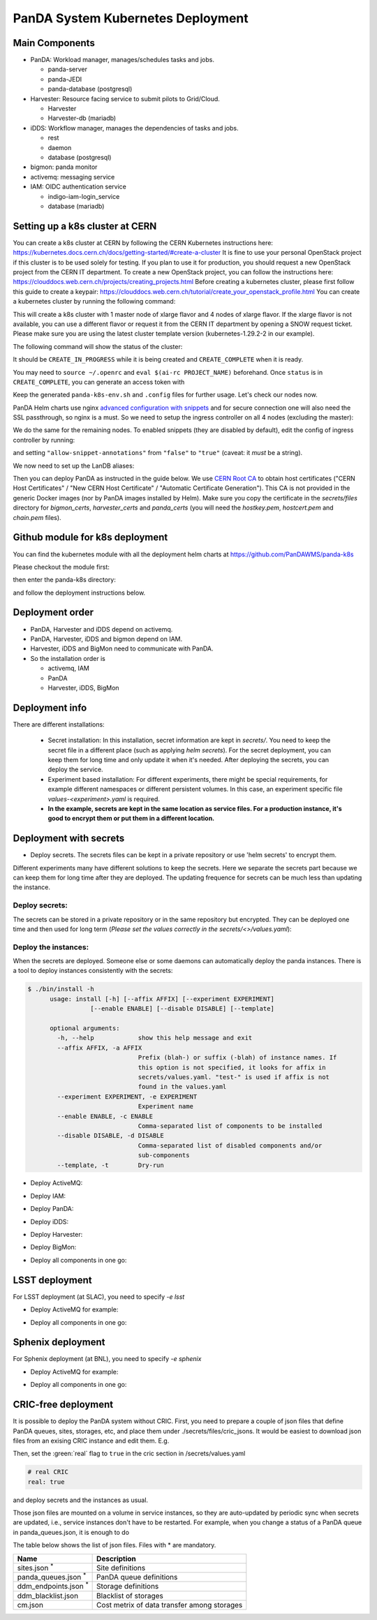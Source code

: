 PanDA System Kubernetes Deployment
===================================

Main Components
---------------
* PanDA: Workload manager, manages/schedules tasks and jobs.

  * panda-server
  * panda-JEDI
  * panda-database (postgresql)

* Harvester: Resource facing service to submit pilots to Grid/Cloud.

  * Harvester
  * Harvester-db (mariadb)

* iDDS: Workflow manager, manages the dependencies of tasks and jobs.

  * rest
  * daemon
  * database (postgresql)

* bigmon: panda monitor

* activemq: messaging service

* IAM: OIDC authentication service

  * indigo-iam-login_service
  * database (mariadb)

Setting up a k8s cluster at CERN
---------------
You can create a k8s cluster at CERN by following the CERN Kubernetes instructions here: https://kubernetes.docs.cern.ch/docs/getting-started/#create-a-cluster
It is fine to use your personal OpenStack project if this cluster is to be used solely for testing. If you plan to use it for production, you should request a new OpenStack project from the CERN IT department.
To create a new OpenStack project, you can follow the instructions here: https://clouddocs.web.cern.ch/projects/creating_projects.html
Before creating a kubernetes cluster, please first follow this guide to create a keypair: https://clouddocs.web.cern.ch/tutorial/create_your_openstack_profile.html
You can create a kubernetes cluster by running the following command:

.. prompt:: bash

  [ekaravak@lxplus981 ~]$ openstack coe cluster create PanDA-DOMA-k8s --keypair lxplus --cluster-template kubernetes-1.29.2-2 --node-count 4 --flavor m2.xlarge --master-flavor m2.xlarge --merge-labels --labels cern_enabled=true,ingress_controller=nginx,cinder_csi_enabled=True

This will create a k8s cluster with 1 master node of xlarge flavor and 4 nodes of xlarge flavor. If the xlarge flavor is not available, you can use a different flavor or request it from the CERN IT department by opening a SNOW request ticket. Please make sure you are using the latest cluster template version (kubernetes-1.29.2-2 in our example).

The following command will show the status of the cluster:

.. prompt:: bash

  [ekaravak@lxplus981 ~]$ openstack coe cluster list

It should be ``CREATE_IN_PROGRESS`` while it is being created and ``CREATE_COMPLETE`` when it is ready.

You may need to ``source ~/.openrc`` and ``eval $(ai-rc PROJECT_NAME)`` beforehand. Once ``status`` is in ``CREATE_COMPLETE``, you can generate an access
token with

.. prompt:: bash

   [ekaravak@lxplus981 ~]$ openstack coe cluster config PanDA-DOMA-k8s > panda-k8s-env.sh
   [ekaravak@lxplus981 ~]$ source panda-k8s-env.sh

Keep the generated ``panda-k8s-env.sh`` and ``.config`` files for further usage. Let's check our nodes now.


.. prompt:: bash

  [ekaravak@lxplus981 ~]$ kubectl get nodes
  NAME                                   STATUS   ROLES    AGE    VERSION
  panda-doma-k8s-xyz-master-0   Ready    master   137m   v1.29.2
  panda-doma-k8s-xyz-node-0     Ready    <none>   120m   v1.29.2
  panda-doma-k8s-xyz-node-1     Ready    <none>   120m   v1.29.2
  panda-doma-k8s-xyz-node-2     Ready    <none>   120m   v1.29.2
  panda-doma-k8s-xyz-node-3     Ready    <none>   119m   v1.29.2

PanDA Helm charts use nginx
`advanced configuration with snippets <https://docs.nginx.com/nginx-ingress-controller/configuration/ingress-resources/advanced-configuration-with-snippets/>`_
and for secure connection one will also need the SSL passthrough, so nginx is
a must. So we need to setup the ingress controller on all 4 nodes (excluding the master):

.. prompt:: bash

  [ekaravak@lxplus981 ~]$ kubectl label node panda-doma-k8s-xyz-node-0 role=ingress
  node/panda-doma-k8s-xyz-node-0 labeled

We do the same for the remaining nodes. To enabled snippets (they are disabled by default), edit the config of ingress
controller by running:

.. prompt:: bash

  [ekaravak@lxplus981 ~]$ kubectl edit cm -n kube-system cern-magnum-ingress-nginx-controller

and setting ``"allow-snippet-annotations"`` from ``"false"`` to ``"true"`` (caveat: it *must* be a string).

We now need to set up the LanDB aliases:

.. prompt:: bash

  [ekaravak@lxplus981 ~]$ CLUSTER_NAME=panda-doma-k8s
  for N in 1 2 3 4 ; do
   openstack server set \
       --property landb-alias="$CLUSTER_NAME--load-$N-,$CLUSTER_NAME-harvester--load-$N-,$CLUSTER_NAME-panda--load-$N-,$CLUSTER_NAME-idds--load-$N-,$CLUSTER_NAME-bigmon--load-$N-,$CLUSTER_NAME-server--load-$N-" \
       $CLUSTER_NAME-$((N-1)) ; done

Then you can deploy PanDA as instructed in the guide below. We use `CERN Root CA <https://ca.cern.ch/ca/>`_ to obtain host certificates
("CERN Host Certificates" / "New CERN Host Certificate" / "Automatic Certificate Generation"). This CA is not provided in the generic Docker images (nor by PanDA images installed by Helm).
Make sure you copy the certificate in the `secrets/files` directory for `bigmon_certs`, `harvester_certs` and `panda_certs` (you will need the `hostkey.pem`, `hostcert.pem` and `chain.pem` files).

Github module for k8s deployment
---------------
You can find the kubernetes module with all the deployment helm charts at https://github.com/PanDAWMS/panda-k8s

Please checkout the module first:

.. prompt:: bash

  git clone https://github.com/PanDAWMS/panda-k8s.git

then enter the panda-k8s directory:

.. prompt:: bash

  cd panda-k8s

and follow the deployment instructions below.

Deployment order
-----------------
* PanDA, Harvester and iDDS depend on activemq.
* PanDA, Harvester, iDDS and bigmon depend on IAM.
* Harvester, iDDS and BigMon need to communicate with PanDA.
* So the installation order is

  * activemq, IAM
  * PanDA
  * Harvester, iDDS, BigMon

Deployment info
-----------------

There are different installations:

  * Secret installation: In this installation, secret information are kept in *secrets/*. You need to keep the secret file in a different place (such as applying *helm secrets*). For the secret deployment, you can keep them for long time and only update it when it's needed. After deploying the secrets, you can deploy the service.

  * Experiment based installation: For different experiments, there might be special requirements, for example different namespaces or different persistent volumes. In this case, an experiment specific file *values-<experiment>.yaml* is required.

  * **In the example, secrets are kept in the same location as service files. For a production instance, it's good to encrypt them or put them in a different location.**

Deployment with secrets
------------------------

* Deploy secrets. The secrets files can be kept in a private repository or use 'helm secrets' to encrypt them.
Different experiments many have different solutions to keep the secrets. Here we separate the secrets part because
we can keep them for long time after they are deployed. The updating frequence for secrets can be much less
than updating the instance.

Deploy secrets:
+++++++++++++++

The secrets can be stored in a private repository or in the same repository but encrypted. They can be deployed
one time and then used for long term (*Please set the values correctly in the secrets/<>/values.yaml*):

.. prompt:: bash

  helm install panda-secrets secrets/

Deploy the instances:
+++++++++++++++++++++

When the secrets are deployed. Someone else or some daemons can automatically deploy the panda instances.
There is a tool to deploy instances consistently with the secrets:

.. code-block:: bash

  $ ./bin/install -h
        usage: install [-h] [--affix AFFIX] [--experiment EXPERIMENT]
                   [--enable ENABLE] [--disable DISABLE] [--template]

        optional arguments:
          -h, --help            show this help message and exit
          --affix AFFIX, -a AFFIX
                                Prefix (blah-) or suffix (-blah) of instance names. If
                                this option is not specified, it looks for affix in
                                secrets/values.yaml. "test-" is used if affix is not
                                found in the values.yaml
          --experiment EXPERIMENT, -e EXPERIMENT
                                Experiment name
          --enable ENABLE, -c ENABLE
                                Comma-separated list of components to be installed
          --disable DISABLE, -d DISABLE
                                Comma-separated list of disabled components and/or
                                sub-components
          --template, -t        Dry-run

* Deploy ActiveMQ:

.. prompt:: bash

  ./bin/install -c msgsvc

* Deploy IAM:

.. prompt:: bash

  ./bin/install -c iam

* Deploy PanDA:

.. prompt:: bash

  ./bin/install -c panda

* Deploy iDDS:

.. prompt:: bash

  ./bin/install -c idds

* Deploy Harvester:

.. prompt:: bash

  ./bin/install -c harvester

* Deploy BigMon:

.. prompt:: bash

  ./bin/install -c bigmon

* Deploy all components in one go:

.. prompt:: bash

  ./bin/install

LSST deployment
-----------------

For LSST deployment (at SLAC), you need to specify `-e lsst`

* Deploy ActiveMQ for example:

.. prompt:: bash

  ./bin/install -c msgsvc -e lsst

* Deploy all components in one go:

.. prompt:: bash

  ./bin/install -e lsst


Sphenix deployment
------------------

For Sphenix deployment (at BNL), you need to specify `-e sphenix`

* Deploy ActiveMQ for example:

.. prompt:: bash

  ./bin/install -c msgsvc -e sphenix

* Deploy all components in one go:

.. prompt:: bash

  ./bin/install -e sphenix -d iam


CRIC-free deployment
----------------------

It is possible to deploy the PanDA system without CRIC. First, you need to prepare a couple of json files
that define PanDA queues, sites, storages, etc, and place them under ./secrets/files/cric_jsons.
It would be easiest to download json files from an exising CRIC instance and edit them. E.g.

.. prompt:: bash

  curl -s -k -o ./secrets/files/cric_jsons/sites.json "https://datalake-cric.cern.ch/api/atlas/site/query/?json"
  curl -s -k -o ./secrets/files/cric_jsons/panda_queues.json "https://datalake-cric.cern.ch/api/atlas/pandaqueue/query/?json"
  curl -s -k -o ./secrets/files/cric_jsons/ddm_endpoints.json "https://datalake-cric.cern.ch/api/atlas/ddmendpoint/query/?json"

Then, set the :green:`real` flag to ``true`` in the cric section in /secrets/values.yaml

.. code-block:: yaml

  # real CRIC
  real: true

and deploy secrets and the instances as usual.

.. prompt:: bash

  helm install panda-secrets secrets/
  ./bin/install -c ...

Those json files are mounted on a volume in service instances, so they are auto-updated
by periodic sync when secrets are updated, i.e., service instances don't have to be restarted.
For example, when you change a status of a PanDA queue in panda_queues.json, it is enough to do

.. prompt:: bash

  helm upgrade panda-secrets secrets/

The table below shows the list of json files. Files with \* are mandatory.

.. list-table::
   :header-rows: 1

   * - Name
     - Description
   * - sites.json :sup:`*`
     - Site definitions
   * - panda_queues.json :sup:`*`
     - PanDA queue definitions
   * - ddm_endpoints.json :sup:`*`
     - Storage definitions
   * - ddm_blacklist.json
     - Blacklist of storages
   * - cm.json
     - Cost metrix of data transfer among storages
